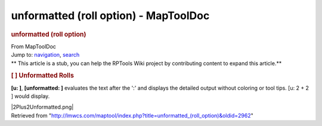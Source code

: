 ======================================
unformatted (roll option) - MapToolDoc
======================================

.. contents::
   :depth: 3
..

.. container:: noprint
   :name: mw-page-base

.. container:: noprint
   :name: mw-head-base

.. container:: mw-body
   :name: content

   .. container:: mw-indicators

   .. rubric:: unformatted (roll option)
      :name: firstHeading
      :class: firstHeading

   .. container:: mw-body-content
      :name: bodyContent

      .. container::
         :name: siteSub

         From MapToolDoc

      .. container::
         :name: contentSub

      .. container:: mw-jump
         :name: jump-to-nav

         Jump to: `navigation <#mw-head>`__, `search <#p-search>`__

      .. container:: mw-content-ltr
         :name: mw-content-text

         .. container:: template_stub

            ** This article is a stub, you can help the RPTools Wiki
            project by contributing content to expand this article.**

         .. rubric:: [ ] Unformatted Rolls
            :name: unformatted-rolls

         **[u: ]**, **[unformatted: ]** evaluates the text after the ':'
         and displays the detailed output without coloring or tool tips.
         [u: 2 + 2 ] would display.

         |2Plus2Unformatted.png|

      .. container:: printfooter

         Retrieved from
         "http://lmwcs.com/maptool/index.php?title=unformatted_(roll_option)&oldid=2962"

